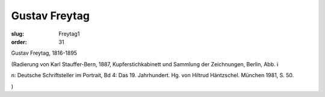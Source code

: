 Gustav Freytag
==============

:slug: Freytag1
:order: 31

Gustav Freytag, 1816-1895

.. class:: source

  (Radierung von Karl Stauffer-Bern, 1887, Kupferstichkabinett und Sammlung der Zeichnungen, Berlin, Abb. i

.. class:: source

  n: Deutsche Schriftsteller im Portrait, Bd 4: Das 19. Jahrhundert. Hg. von Hiltrud Häntzschel. München 1981, S. 50.

.. class:: source

  )
